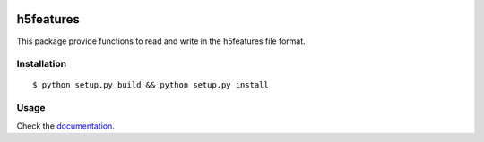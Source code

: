 .. image:: https://img.shields.io/badge/license-GPLv3-blue.svg
    :target: http://www.gnu.org/licenses/gpl-3.0.txt

.. image:: https://travis-ci.org/mmmaat/h5features2.svg?branch=master
    :target: https://travis-ci.org/mmmaat/h5features2

==========
h5features
==========

This package provide functions to read and write in the h5features file format.

Installation
------------

::

   $ python setup.py build && python setup.py install

Usage
-----

Check the `documentation`_.

.. _documentation: http://h5features.readthedocs.org/en/latest/h5features.html

